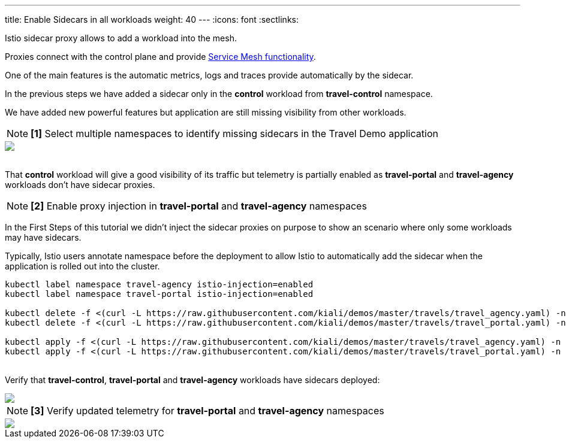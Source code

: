 ---
title: Enable Sidecars in all workloads
weight: 40
---
:icons: font
:sectlinks:

Istio sidecar proxy allows to add a workload into the mesh.

Proxies connect with the control plane and provide link:https://istio.io/latest/docs/concepts/what-is-istio/#why-use-istio[Service Mesh functionality].

One of the main features is the automatic metrics, logs and traces provide automatically by the sidecar.

In the previous steps we have added a sidecar only in the *control* workload from *travel-control* namespace.

We have added new powerful features but application are still missing visibility from other workloads.

NOTE: *[1]* Select multiple namespaces to identify missing sidecars in the Travel Demo application
++++
<a class="image-popup-fit-height" href="/images/tutorial/04-01-missing-sidecars.png" title="Missing Sidecars">
    <img src="/images/tutorial/04-01-missing-sidecars.png" style="display:block;margin: 0 auto;" />
</a>
++++

{nbsp} +
That *control* workload will give a good visibility of its traffic but telemetry is partially enabled as *travel-portal* and *travel-agency* workloads don't have sidecar proxies.

NOTE: *[2]* Enable proxy injection in *travel-portal* and *travel-agency* namespaces

In the First Steps of this tutorial we didn't inject the sidecar proxies on purpose to show an scenario where only some workloads may have sidecars.

Typically, Istio users annotate namespace before the deployment to allow Istio to automatically add the sidecar when the application is rolled out into the cluster.

[source,bash]
----
kubectl label namespace travel-agency istio-injection=enabled
kubectl label namespace travel-portal istio-injection=enabled

kubectl delete -f <(curl -L https://raw.githubusercontent.com/kiali/demos/master/travels/travel_agency.yaml) -n travel-agency
kubectl delete -f <(curl -L https://raw.githubusercontent.com/kiali/demos/master/travels/travel_portal.yaml) -n travel-portal

kubectl apply -f <(curl -L https://raw.githubusercontent.com/kiali/demos/master/travels/travel_agency.yaml) -n travel-agency
kubectl apply -f <(curl -L https://raw.githubusercontent.com/kiali/demos/master/travels/travel_portal.yaml) -n travel-portal
----

{nbsp} +
Verify that *travel-control*, *travel-portal* and *travel-agency* workloads have sidecars deployed:
++++
<a class="image-popup-fit-height" href="/images/tutorial/04-01-updated-sidecars.png" title="Updated Sidecars">
    <img src="/images/tutorial/04-01-updated-sidecars.png" style="display:block;margin: 0 auto;" />
</a>
++++

NOTE: *[3]* Verify updated telemetry for *travel-portal* and *travel-agency* namespaces
++++
<a class="image-popup-fit-height" href="/images/tutorial/04-01-missing-sidecars.png" title="Missing Sidecars">
    <img src="/images/tutorial/04-01-missing-sidecars.png" style="display:block;margin: 0 auto;" />
</a>
++++